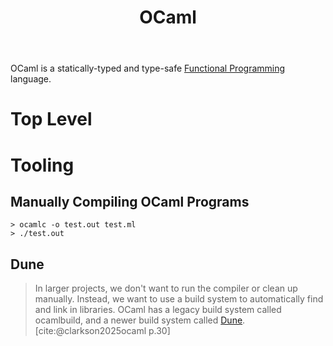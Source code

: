 :PROPERTIES:
:ID:       3a8d5cf5-9b6c-4995-b7f0-b2218e52bd01
:END:
#+title: OCaml
#+filetags: :functional-programming: :ocaml:

OCaml is a statically-typed and type-safe [[id:171718cd-10fd-484b-8d77-0ffcffc29163][Functional Programming]] language.

* Top Level

* Tooling

** Manually Compiling OCaml Programs

#+begin_src shell
  > ocamlc -o test.out test.ml
  > ./test.out
#+end_src

** Dune

#+begin_quote
In larger projects, we don't want to run the compiler or clean up
manually. Instead, we want to use a build system to automatically find and link
in libraries. OCaml has a legacy build system called ocamlbuild, and a newer
build system called [[id:ec5997ac-fe15-4e3e-ba6e-d50c7675210f][Dune]]. [cite:@clarkson2025ocaml p.30]
#+end_quote


